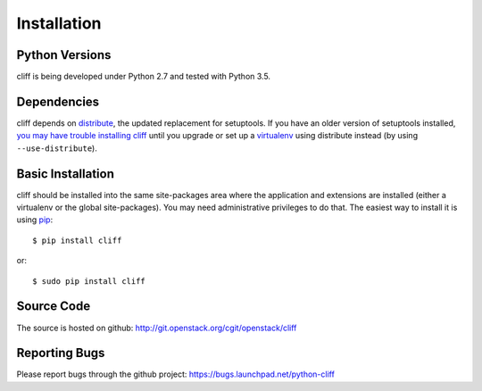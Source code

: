 ==============
 Installation
==============

Python Versions
===============

cliff is being developed under Python 2.7 and tested with Python 3.5.

Dependencies
============

cliff depends on distribute_, the updated replacement for
setuptools. If you have an older version of setuptools installed, `you
may have trouble installing cliff`_ until you upgrade or set up a
virtualenv_ using distribute instead (by using ``--use-distribute``).

.. _distribute: http://pypi.python.org/pypi/distribute

.. _you may have trouble installing cliff: https://bitbucket.org/tarek/distribute/issue/91/install-glitch-when-using-pip-virtualenv

.. _virtualenv: http://pypi.python.org/pypi/virtualenv

.. _install-basic:

Basic Installation
==================

cliff should be installed into the same site-packages area where the
application and extensions are installed (either a virtualenv or the
global site-packages). You may need administrative privileges to do
that.  The easiest way to install it is using pip_::

  $ pip install cliff

or::

  $ sudo pip install cliff

.. _pip: http://pypi.python.org/pypi/pip

Source Code
===========

The source is hosted on github: http://git.openstack.org/cgit/openstack/cliff

Reporting Bugs
==============

Please report bugs through the github project:
https://bugs.launchpad.net/python-cliff
